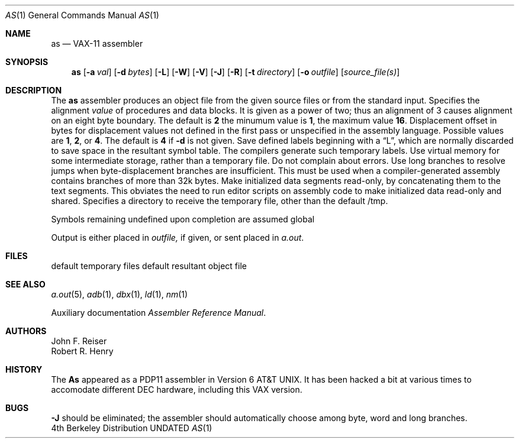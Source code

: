 .\" Copyright (c) 1980, 1990 The Regents of the University of California.
.\" All rights reserved.
.\"
.\" %sccs.include.redist.man%
.\"
.\"     @(#)as.1	6.4 (Berkeley) 6/11/90
.\"
.Dd 
.Dt AS 1
.Os BSD 4
.Sh NAME
.Nm as
.Nd VAX-11 assembler
.Sh SYNOPSIS
.Nm as
.Op Fl \&a Ar val
.Op Fl \&d Ar bytes
.Op Fl \&L
.Op Fl \&W
.Op Fl \&V
.Op Fl \&J
.Op Fl \&R
.Op Fl \&t Ar directory
.Op Fl \&o Ar outfile
.Op Ar source_file(s)
.Sh DESCRIPTION
The
.Nm as
assembler produces an object file from the given source files
or from the standard input.
.Tp Fl a
Specifies the alignment
.Ar value
of procedures and data blocks.
It is given as a power of two; thus an alignment of 3
causes alignment on an eight byte boundary.
The default is
.Cx Fl a
.Li 2
.Cx ,
.Cx
the minumum value is
.Li 1 ,
the maximum value
.Li 16 .
.Tp Fl d
Displacement offset in bytes for displacement values
not defined in the first pass or unspecified in the assembly language.
Possible values are
.Li 1 , 2 ,
or
.Li 4 .
The default is
.Cx Fl d
.Li 4
.Cx ,
.Cx
if
.Fl d
is not given.
.Tp Fl L
Save defined labels beginning with a
\*(LqL\*(Rq, which are normally discarded
to save space in the resultant symbol table.
The compilers generate such temporary labels.
.Tp Fl V
Use virtual memory for some intermediate storage,
rather than a temporary file.
.Tp Fl W
Do not complain about errors.
.Tp Fl J
Use long branches to resolve jumps when byte-displacement branches are
insufficient.  This must be used when a compiler-generated assembly contains
branches of more than 32k bytes.
.Tp Fl R
Make initialized data segments read-only, by concatenating them to
the text segments.
This obviates the need to run editor scripts on assembly
code to make initialized data read-only and shared.
.Tp Fl t
Specifies a directory to receive the temporary file, other than
the default /tmp.
.Tp
.Pp
Symbols remaining undefined upon completion are assumed global
.Pp
Output is either placed in
.Ar outfile,
if given, or sent
placed in
.Pa a.out .
.Sh FILES
.Dw /tmp/as*
.Di L
.Dp Pa tmp/as\(**
default temporary files
.Dp Pa a.out
default resultant object file
.Dp
.Sh SEE ALSO
.Xr a.out 5 ,
.Xr adb 1 ,
.Xr dbx 1 ,
.Xr ld 1 ,
.Xr nm 1
.Pp
Auxiliary documentation
.Em Assembler Reference Manual .
.Sh AUTHORS
John F. Reiser
.br
Robert R. Henry
.Sh HISTORY
The
.Nm As
appeared as a PDP11
assembler in Version 6 AT&T UNIX.  It has been hacked a bit
at various times to accomodate different DEC hardware, including this
VAX version.
.Sh BUGS
.Fl J
should be eliminated; the assembler should automatically choose among
byte, word and long branches.
